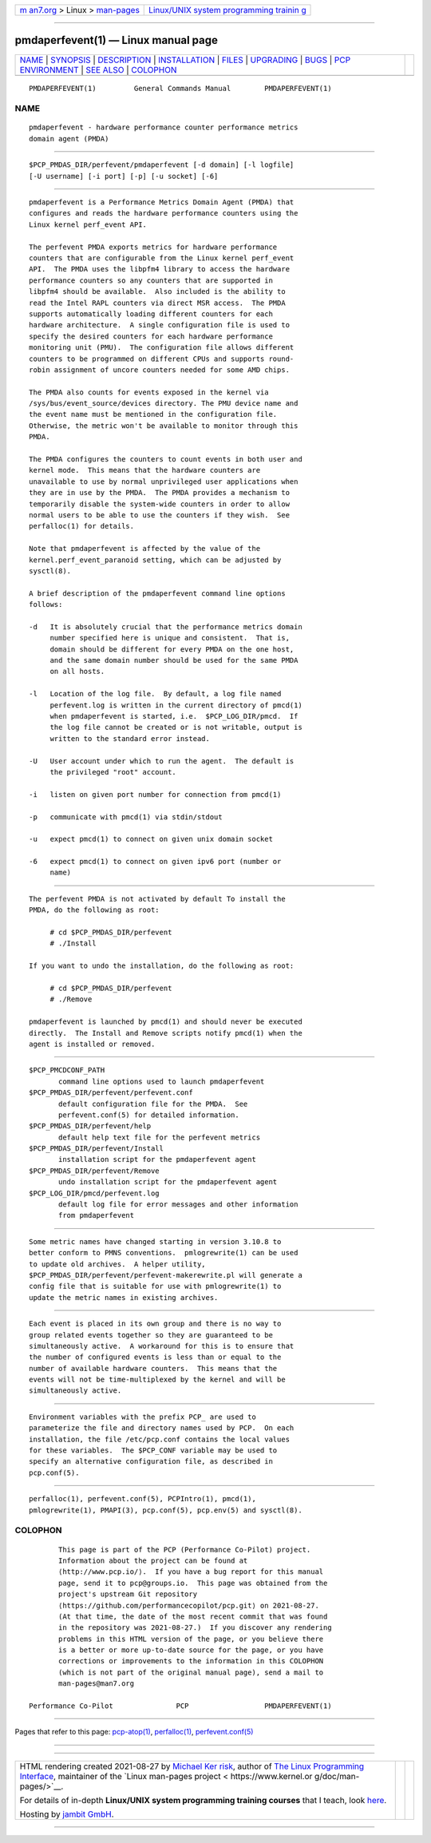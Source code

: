 .. container:: page-top

.. container:: nav-bar

   +----------------------------------+----------------------------------+
   | `m                               | `Linux/UNIX system programming   |
   | an7.org <../../../index.html>`__ | trainin                          |
   | > Linux >                        | g <http://man7.org/training/>`__ |
   | `man-pages <../index.html>`__    |                                  |
   +----------------------------------+----------------------------------+

--------------

pmdaperfevent(1) — Linux manual page
====================================

+-----------------------------------+-----------------------------------+
| `NAME <#NAME>`__ \|               |                                   |
| `SYNOPSIS <#SYNOPSIS>`__ \|       |                                   |
| `DESCRIPTION <#DESCRIPTION>`__ \| |                                   |
| `INSTALLATION <#INSTALLATION>`__  |                                   |
| \| `FILES <#FILES>`__ \|          |                                   |
| `UPGRADING <#UPGRADING>`__ \|     |                                   |
| `BUGS <#BUGS>`__ \|               |                                   |
| `PCP                              |                                   |
| ENVIRONMENT <#PCP_ENVIRONMENT>`__ |                                   |
| \| `SEE ALSO <#SEE_ALSO>`__ \|    |                                   |
| `COLOPHON <#COLOPHON>`__          |                                   |
+-----------------------------------+-----------------------------------+
| .. container:: man-search-box     |                                   |
+-----------------------------------+-----------------------------------+

::

   PMDAPERFEVENT(1)         General Commands Manual        PMDAPERFEVENT(1)

NAME
-------------------------------------------------

::

          pmdaperfevent - hardware performance counter performance metrics
          domain agent (PMDA)


---------------------------------------------------------

::

          $PCP_PMDAS_DIR/perfevent/pmdaperfevent [-d domain] [-l logfile]
          [-U username] [-i port] [-p] [-u socket] [-6]


---------------------------------------------------------------

::

          pmdaperfevent is a Performance Metrics Domain Agent (PMDA) that
          configures and reads the hardware performance counters using the
          Linux kernel perf_event API.

          The perfevent PMDA exports metrics for hardware performance
          counters that are configurable from the Linux kernel perf_event
          API.  The PMDA uses the libpfm4 library to access the hardware
          performance counters so any counters that are supported in
          libpfm4 should be available.  Also included is the ability to
          read the Intel RAPL counters via direct MSR access.  The PMDA
          supports automatically loading different counters for each
          hardware architecture.  A single configuration file is used to
          specify the desired counters for each hardware performance
          monitoring unit (PMU).  The configuration file allows different
          counters to be programmed on different CPUs and supports round-
          robin assignment of uncore counters needed for some AMD chips.

          The PMDA also counts for events exposed in the kernel via
          /sys/bus/event_source/devices directory. The PMU device name and
          the event name must be mentioned in the configuration file.
          Otherwise, the metric won't be available to monitor through this
          PMDA.

          The PMDA configures the counters to count events in both user and
          kernel mode.  This means that the hardware counters are
          unavailable to use by normal unprivileged user applications when
          they are in use by the PMDA.  The PMDA provides a mechanism to
          temporarily disable the system-wide counters in order to allow
          normal users to be able to use the counters if they wish.  See
          perfalloc(1) for details.

          Note that pmdaperfevent is affected by the value of the
          kernel.perf_event_paranoid setting, which can be adjusted by
          sysctl(8).

          A brief description of the pmdaperfevent command line options
          follows:

          -d   It is absolutely crucial that the performance metrics domain
               number specified here is unique and consistent.  That is,
               domain should be different for every PMDA on the one host,
               and the same domain number should be used for the same PMDA
               on all hosts.

          -l   Location of the log file.  By default, a log file named
               perfevent.log is written in the current directory of pmcd(1)
               when pmdaperfevent is started, i.e.  $PCP_LOG_DIR/pmcd.  If
               the log file cannot be created or is not writable, output is
               written to the standard error instead.

          -U   User account under which to run the agent.  The default is
               the privileged "root" account.

          -i   listen on given port number for connection from pmcd(1)

          -p   communicate with pmcd(1) via stdin/stdout

          -u   expect pmcd(1) to connect on given unix domain socket

          -6   expect pmcd(1) to connect on given ipv6 port (number or
               name)


-----------------------------------------------------------------

::

          The perfevent PMDA is not activated by default To install the
          PMDA, do the following as root:

               # cd $PCP_PMDAS_DIR/perfevent
               # ./Install

          If you want to undo the installation, do the following as root:

               # cd $PCP_PMDAS_DIR/perfevent
               # ./Remove

          pmdaperfevent is launched by pmcd(1) and should never be executed
          directly.  The Install and Remove scripts notify pmcd(1) when the
          agent is installed or removed.


---------------------------------------------------

::

          $PCP_PMCDCONF_PATH
                 command line options used to launch pmdaperfevent
          $PCP_PMDAS_DIR/perfevent/perfevent.conf
                 default configuration file for the PMDA.  See
                 perfevent.conf(5) for detailed information.
          $PCP_PMDAS_DIR/perfevent/help
                 default help text file for the perfevent metrics
          $PCP_PMDAS_DIR/perfevent/Install
                 installation script for the pmdaperfevent agent
          $PCP_PMDAS_DIR/perfevent/Remove
                 undo installation script for the pmdaperfevent agent
          $PCP_LOG_DIR/pmcd/perfevent.log
                 default log file for error messages and other information
                 from pmdaperfevent


-----------------------------------------------------------

::

          Some metric names have changed starting in version 3.10.8 to
          better conform to PMNS conventions.  pmlogrewrite(1) can be used
          to update old archives.  A helper utility,
          $PCP_PMDAS_DIR/perfevent/perfevent-makerewrite.pl will generate a
          config file that is suitable for use with pmlogrewrite(1) to
          update the metric names in existing archives.


-------------------------------------------------

::

          Each event is placed in its own group and there is no way to
          group related events together so they are guaranteed to be
          simultaneously active.  A workaround for this is to ensure that
          the number of configured events is less than or equal to the
          number of available hardware counters.  This means that the
          events will not be time-multiplexed by the kernel and will be
          simultaneously active.


-----------------------------------------------------------------------

::

          Environment variables with the prefix PCP_ are used to
          parameterize the file and directory names used by PCP.  On each
          installation, the file /etc/pcp.conf contains the local values
          for these variables.  The $PCP_CONF variable may be used to
          specify an alternative configuration file, as described in
          pcp.conf(5).


---------------------------------------------------------

::

          perfalloc(1), perfevent.conf(5), PCPIntro(1), pmcd(1),
          pmlogrewrite(1), PMAPI(3), pcp.conf(5), pcp.env(5) and sysctl(8).

COLOPHON
---------------------------------------------------------

::

          This page is part of the PCP (Performance Co-Pilot) project.
          Information about the project can be found at 
          ⟨http://www.pcp.io/⟩.  If you have a bug report for this manual
          page, send it to pcp@groups.io.  This page was obtained from the
          project's upstream Git repository
          ⟨https://github.com/performancecopilot/pcp.git⟩ on 2021-08-27.
          (At that time, the date of the most recent commit that was found
          in the repository was 2021-08-27.)  If you discover any rendering
          problems in this HTML version of the page, or you believe there
          is a better or more up-to-date source for the page, or you have
          corrections or improvements to the information in this COLOPHON
          (which is not part of the original manual page), send a mail to
          man-pages@man7.org

   Performance Co-Pilot               PCP                  PMDAPERFEVENT(1)

--------------

Pages that refer to this page:
`pcp-atop(1) <../man1/pcp-atop.1.html>`__, 
`perfalloc(1) <../man1/perfalloc.1.html>`__, 
`perfevent.conf(5) <../man5/perfevent.conf.5.html>`__

--------------

--------------

.. container:: footer

   +-----------------------+-----------------------+-----------------------+
   | HTML rendering        |                       | |Cover of TLPI|       |
   | created 2021-08-27 by |                       |                       |
   | `Michael              |                       |                       |
   | Ker                   |                       |                       |
   | risk <https://man7.or |                       |                       |
   | g/mtk/index.html>`__, |                       |                       |
   | author of `The Linux  |                       |                       |
   | Programming           |                       |                       |
   | Interface <https:     |                       |                       |
   | //man7.org/tlpi/>`__, |                       |                       |
   | maintainer of the     |                       |                       |
   | `Linux man-pages      |                       |                       |
   | project <             |                       |                       |
   | https://www.kernel.or |                       |                       |
   | g/doc/man-pages/>`__. |                       |                       |
   |                       |                       |                       |
   | For details of        |                       |                       |
   | in-depth **Linux/UNIX |                       |                       |
   | system programming    |                       |                       |
   | training courses**    |                       |                       |
   | that I teach, look    |                       |                       |
   | `here <https://ma     |                       |                       |
   | n7.org/training/>`__. |                       |                       |
   |                       |                       |                       |
   | Hosting by `jambit    |                       |                       |
   | GmbH                  |                       |                       |
   | <https://www.jambit.c |                       |                       |
   | om/index_en.html>`__. |                       |                       |
   +-----------------------+-----------------------+-----------------------+

--------------

.. container:: statcounter

   |Web Analytics Made Easy - StatCounter|

.. |Cover of TLPI| image:: https://man7.org/tlpi/cover/TLPI-front-cover-vsmall.png
   :target: https://man7.org/tlpi/
.. |Web Analytics Made Easy - StatCounter| image:: https://c.statcounter.com/7422636/0/9b6714ff/1/
   :class: statcounter
   :target: https://statcounter.com/

